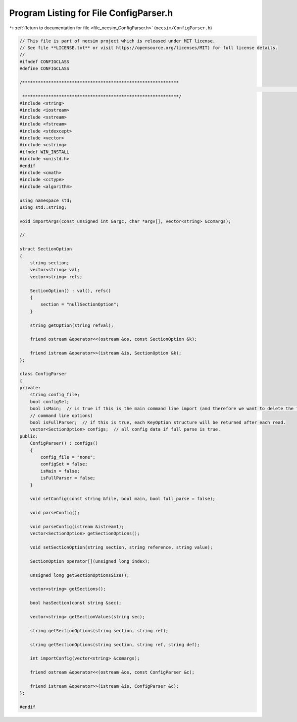 
.. _program_listing_file_necsim_ConfigParser.h:

Program Listing for File ConfigParser.h
=======================================

|exhale_lsh| :ref:`Return to documentation for file <file_necsim_ConfigParser.h>` (``necsim/ConfigParser.h``)

.. |exhale_lsh| unicode:: U+021B0 .. UPWARDS ARROW WITH TIP LEFTWARDS

.. code-block:: cpp

   // This file is part of necsim project which is released under MIT license.
   // See file **LICENSE.txt** or visit https://opensource.org/licenses/MIT) for full license details.
   //
   #ifndef CONFIGCLASS
   #define CONFIGCLASS
   
   /************************************************************
                                                                                                                                                                                                   INCLUDES
    ************************************************************/
   #include <string>
   #include <iostream>
   #include <sstream>
   #include <fstream>
   #include <stdexcept>
   #include <vector>
   #include <cstring>
   #ifndef WIN_INSTALL
   #include <unistd.h>
   #endif
   #include <cmath>
   #include <cctype>
   #include <algorithm>
   
   using namespace std;
   using std::string;
   
   void importArgs(const unsigned int &argc, char *argv[], vector<string> &comargs);
   
   //
   
   struct SectionOption
   {
       string section;
       vector<string> val;
       vector<string> refs;
   
       SectionOption() : val(), refs()
       {
           section = "nullSectionOption";
       }
   
       string getOption(string refval);
   
       friend ostream &operator<<(ostream &os, const SectionOption &k);
   
       friend istream &operator>>(istream &is, SectionOption &k);
   };
   
   class ConfigParser
   {
   private:
       string config_file;
       bool configSet;
       bool isMain;  // is true if this is the main command line import (and therefore we want to delete the first few
       // command line options)
       bool isFullParser;  // if this is true, each KeyOption structure will be returned after each read.
       vector<SectionOption> configs;  // all config data if full parse is true.
   public:
       ConfigParser() : configs()
       {
           config_file = "none";
           configSet = false;
           isMain = false;
           isFullParser = false;
       }
   
       void setConfig(const string &file, bool main, bool full_parse = false);
   
       void parseConfig();
   
       void parseConfig(istream &istream1);
       vector<SectionOption> getSectionOptions();
   
       void setSectionOption(string section, string reference, string value);
   
       SectionOption operator[](unsigned long index);
   
       unsigned long getSectionOptionsSize();
   
       vector<string> getSections();
   
       bool hasSection(const string &sec);
   
       vector<string> getSectionValues(string sec);
   
       string getSectionOptions(string section, string ref);
   
       string getSectionOptions(string section, string ref, string def);
   
       int importConfig(vector<string> &comargs);
   
       friend ostream &operator<<(ostream &os, const ConfigParser &c);
   
       friend istream &operator>>(istream &is, ConfigParser &c);
   };
   
   #endif
